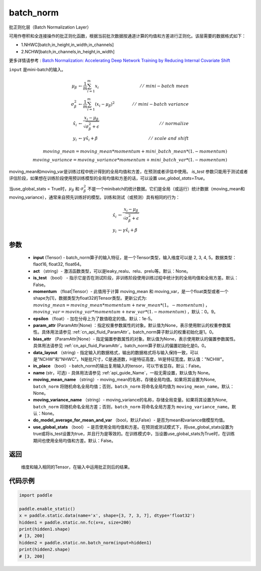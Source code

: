 .. _cn_api_fluid_layers_batch_norm:

batch_norm
-------------------------------


.. py:function:: paddle.static.nn.batch_norm(input, act=None, is_test=False, momentum=0.9, epsilon=1e-05, param_attr=None, bias_attr=None, data_layout='NCHW', in_place=False, name=None, moving_mean_name=None, moving_variance_name=None, do_model_average_for_mean_and_var=False, use_global_stats=False)




批正则化层（Batch Normalization Layer）

可用作卷积和全连接操作的批正则化函数，根据当前批次数据按通道计算的均值和方差进行正则化。该层需要的数据格式如下：

- 1.NHWC[batch,in_height,in_width,in_channels]

- 2.NCHW[batch,in_channels,in_height,in_width]

更多详情请参考 : `Batch Normalization: Accelerating Deep Network Training by Reducing Internal Covariate Shift <https://arxiv。org/pdf/1502.03167.pdf>`_

``input`` 是mini-batch的输入。

.. math::
    \mu_{\beta} &\gets \frac{1}{m} \sum_{i=1}^{m} x_i  \qquad &//\
    \ mini-batch\ mean \\
    \sigma_{\beta}^{2} &\gets \frac{1}{m} \sum_{i=1}^{m}(x_i - \mu_{\beta})^2  \qquad &//\
    \ mini-batch\ variance \\
    \hat{x_i}  &\gets \frac{x_i - \mu_\beta} {\sqrt{\sigma_{\beta}^{2} + \epsilon}}  \qquad &//\ normalize \\
    y_i &\gets \gamma \hat{x_i} + \beta  \qquad &//\ scale\ and\ shift

    moving\_mean = moving\_mean * momentum + mini\_batch\_mean * (1. - momentum) \\          
    moving\_variance = moving\_variance * momentum + mini\_batch\_var * (1. - momentum)     

moving_mean和moving_var是训练过程中统计得到的全局均值和方差，在预测或者评估中使用。
`is_test` 参数只能用于测试或者评估阶段，如果想在训练阶段使用预训练模型的全局均值和方差的话，可以设置 `use_global_stats=True`。

当use_global_stats = True时，:math:`\mu_{\beta}` 和 :math:`\sigma_{\beta}^{2}` 不是一个minibatch的统计数据。它们是全局（或运行）统计数据（moving_mean和moving_variance），通常来自预先训练好的模型。训练和测试（或预测）具有相同的行为：

.. math::

    \hat{x_i} &\gets \frac{x_i - \mu_\beta} {\sqrt{\
    \sigma_{\beta}^{2} + \epsilon}}  \\
    y_i &\gets \gamma \hat{x_i} + \beta



参数
::::::::::::

    - **input** (Tensor) - batch_norm算子的输入特征，是一个Tensor类型，输入维度可以是 2, 3, 4, 5。数据类型：flaot16, float32, float64。
    - **act** （string）- 激活函数类型，可以是leaky_realu、relu、prelu等。默认：None。
    - **is_test** （bool） - 指示它是否在测试阶段，非训练阶段使用训练过程中统计到的全局均值和全局方差。默认：False。
    - **momentum** （float|Tensor）- 此值用于计算 moving_mean 和 moving_var，是一个float类型或者一个shape为[1]，数据类型为float32的Tensor类型。更新公式为:  :math:`moving\_mean = moving\_mean * momentum + new\_mean * (1。- momentum)` ， :math:`moving\_var = moving\_var * momentum + new\_var * (1. - momentum)` ，默认：0。9。
    - **epsilon** （float）- 加在分母上为了数值稳定的值。默认：1e-5。
    - **param_attr** (ParamAttr|None) ：指定权重参数属性的对象。默认值为None，表示使用默认的权重参数属性。具体用法请参见 :ref:`cn_api_fluid_ParamAttr`。batch_norm算子默认的权重初始化是1。0。
    - **bias_attr** （ParamAttr|None）- 指定偏置参数属性的对象。默认值为None，表示使用默认的偏置参数属性。具体用法请参见 :ref:`cn_api_fluid_ParamAttr`。batch_norm算子默认的偏置初始化是0。0。
    - **data_layout** （string) - 指定输入的数据格式，输出的数据格式将与输入保持一致，可以是"NCHW"和"NHWC"。N是批尺寸，C是通道数，H是特征高度，W是特征宽度。默认值："NCHW"。
    - **in_place** （bool）- batch_norm的输出复用输入的tensor，可以节省显存。默认：False。
    - **name** (str，可选) - 具体用法请参见  :ref:`api_guide_Name`，一般无需设置，默认值为 None。
    - **moving_mean_name** （string）- moving_mean的名称，存储全局均值。如果将其设置为None, ``batch_norm`` 将随机命名全局均值；否则，``batch_norm`` 将命名全局均值为 ``moving_mean_name``。默认：None。
    - **moving_variance_name** （string）- moving_variance的名称，存储全局变量。如果将其设置为None, ``batch_norm`` 将随机命名全局方差；否则，``batch_norm`` 将命名全局方差为 ``moving_variance_name``。默认：None。
    - **do_model_average_for_mean_and_var** （bool，默认False）- 是否为mean和variance做模型均值。
    - **use_global_stats** （bool） – 是否使用全局均值和方差。在预测或测试模式下，将use_global_stats设置为true或将is_test设置为true，并且行为是等效的。在训练模式中，当设置use_global_stats为True时，在训练期间也使用全局均值和方差。默认：False。

返回
::::::::::::
 维度和输入相同的Tensor，在输入中运用批正则后的结果。

代码示例
::::::::::::

.. code-block:: python

    import paddle
    
    paddle.enable_static()
    x = paddle.static.data(name='x', shape=[3, 7, 3, 7], dtype='float32')
    hidden1 = paddle.static.nn.fc(x=x, size=200)
    print(hidden1.shape)
    # [3, 200]
    hidden2 = paddle.static.nn.batch_norm(input=hidden1)
    print(hidden2.shape)
    # [3, 200]
